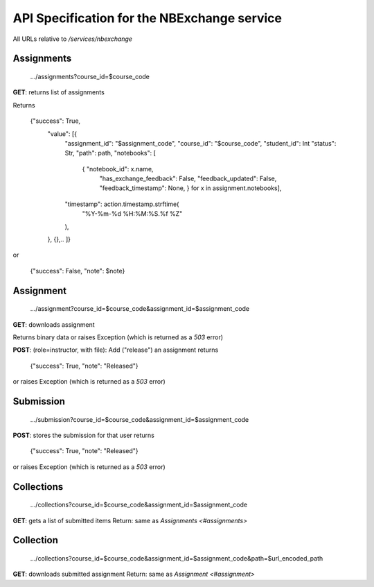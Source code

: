 API Specification for the NBExchange service
============================================

All URLs relative to `/services/nbexchange`

Assignments
----------

    .../assignments?course_id=$course_code

**GET**: returns list of assignments

Returns 

    {"success": True,
        "value": [{
            "assignment_id": "$assignment_code",
            "course_id": "$course_code",
            "student_id": Int
            "status": Str,
            "path": path,
            "notebooks": [
                { "notebook_id": x.name,
                  "has_exchange_feedback": False,
                  "feedback_updated": False,
                  "feedback_timestamp": None, } for x in assignment.notebooks],
            "timestamp": action.timestamp.strftime(
                "%Y-%m-%d %H:%M:%S.%f %Z"
            ),
        },
        {},..
        ]}
or

    {"success": False, "note": $note}


Assignment
----------

    .../assignment?course_id=$course_code&assignment_id=$assignment_code

**GET**: downloads assignment

Returns binary data or raises Exception (which is returned as a `503` error)
     
**POST**: (role=instructor, with file): Add ("release") an assignment
returns

    {"success": True, "note": "Released"}

or raises Exception (which is returned as a `503` error)

Submission
----------

    .../submission?course_id=$course_code&assignment_id=$assignment_code

**POST**: stores the submission for that user
returns

    {"success": True, "note": "Released"}

or raises Exception (which is returned as a `503` error)

Collections
-----------

    .../collections?course_id=$course_code&assignment_id=$assignment_code

**GET**: gets a list of submitted items
Return: same as `Assignments <#assignments>`

Collection
----------

    .../collections?course_id=$course_code&assignment_id=$assignment_code&path=$url_encoded_path

**GET**: downloads submitted assignment
Return: same as `Assignment <#assignment>`